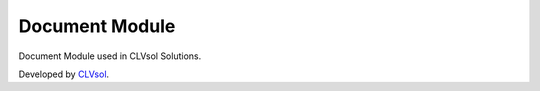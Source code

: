Document Module
===============

Document Module used in CLVsol Solutions.

Developed by `CLVsol <https://clvsol.com>`_.
